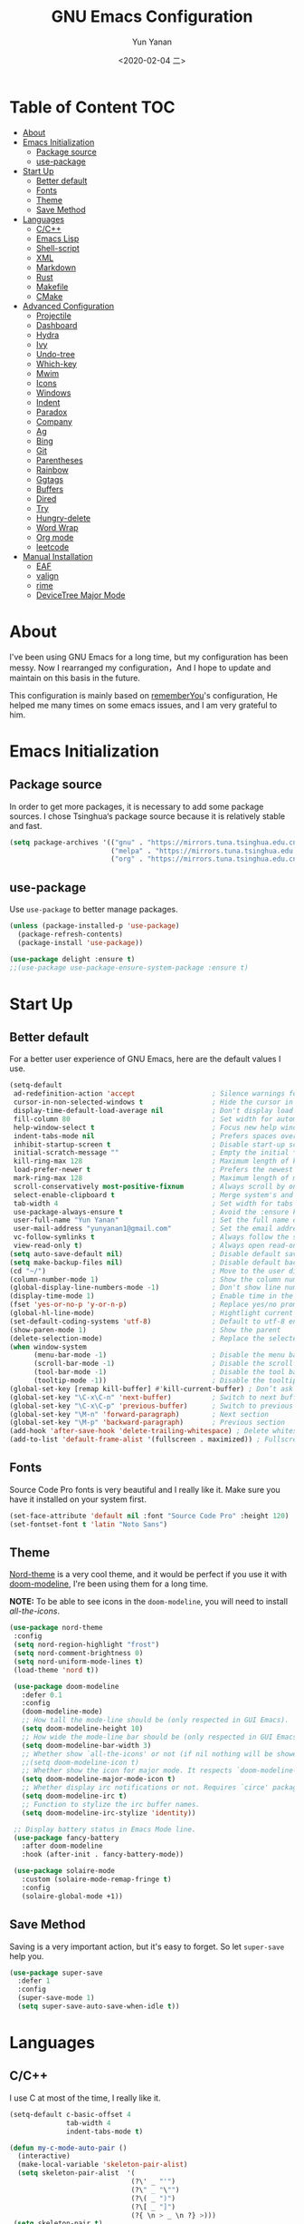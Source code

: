 #+TITLE: GNU Emacs Configuration
#+AUTHOR: Yun Yanan
#+OPTIONS: ^:nil
#+DATE: <2020-02-04 二>

* Table of Content                                                      :TOC:
- [[#about][About]]
- [[#emacs-initialization][Emacs Initialization]]
  - [[#package-source][Package source]]
  - [[#use-package][use-package]]
- [[#start-up][Start Up]]
  - [[#better-default][Better default]]
  - [[#fonts][Fonts]]
  - [[#theme][Theme]]
  - [[#save-method][Save Method]]
- [[#languages][Languages]]
  - [[#cc][C/C++]]
  - [[#emacs-lisp][Emacs Lisp]]
  - [[#shell-script][Shell-script]]
  - [[#xml][XML]]
  - [[#markdown][Markdown]]
  - [[#rust][Rust]]
  - [[#makefile][Makefile]]
  - [[#cmake][CMake]]
- [[#advanced-configuration][Advanced Configuration]]
  - [[#projectile][Projectile]]
  - [[#dashboard][Dashboard]]
  - [[#hydra][Hydra]]
  - [[#ivy][Ivy]]
  - [[#undo-tree][Undo-tree]]
  - [[#which-key][Which-key]]
  - [[#mwim][Mwim]]
  - [[#icons][Icons]]
  - [[#windows][Windows]]
  - [[#indent][Indent]]
  - [[#paradox][Paradox]]
  - [[#company][Company]]
  - [[#ag][Ag]]
  - [[#bing][Bing]]
  - [[#git][Git]]
  - [[#parentheses][Parentheses]]
  - [[#rainbow][Rainbow]]
  - [[#ggtags][Ggtags]]
  - [[#buffers][Buffers]]
  - [[#dired][Dired]]
  - [[#try][Try]]
  - [[#hungry-delete][Hungry-delete]]
  - [[#word-wrap][Word Wrap]]
  - [[#org-mode][Org mode]]
  - [[#leetcode][leetcode]]
- [[#manual-installation][Manual Installation]]
  - [[#eaf][EAF]]
  - [[#valign][valign]]
  - [[#rime][rime]]
  - [[#devicetree-major-mode][DeviceTree Major Mode]]

* About

I've been using GNU Emacs for a long time, but my configuration has been messy.
Now I rearranged my configuration，And I hope to update and maintain on this
basis in the future.

This configuration is mainly based on
[[https://github.com/rememberYou/.emacs.d][rememberYou]]'s configuration, He
helped me many times on some emacs issues, and I am very grateful to him.

* Emacs Initialization

** Package source

In order to get more packages, it is necessary to add some package sources. I
chose Tsinghua‘s package source because it is relatively stable and fast.

#+begin_src emacs-lisp :tangle yes
  (setq package-archives '(("gnu" . "https://mirrors.tuna.tsinghua.edu.cn/elpa/gnu/")
                           ("melpa" . "https://mirrors.tuna.tsinghua.edu.cn/elpa/melpa/")
                           ("org" . "https://mirrors.tuna.tsinghua.edu.cn/elpa/org/")))
#+end_src

** use-package

Use =use-package= to better manage packages.

#+begin_src emacs-lisp :tangle yes
  (unless (package-installed-p 'use-package)
    (package-refresh-contents)
    (package-install 'use-package))

  (use-package delight :ensure t)
  ;;(use-package use-package-ensure-system-package :ensure t)
#+end_src

* Start Up

** Better default

For a better user experience of GNU Emacs, here are the default values I use.

#+begin_src emacs-lisp :tangle yes
  (setq-default
   ad-redefinition-action 'accept                   ; Silence warnings for redefinition
   cursor-in-non-selected-windows t                 ; Hide the cursor in inactive windows
   display-time-default-load-average nil            ; Don't display load average
   fill-column 80                                   ; Set width for automatic line breaks
   help-window-select t                             ; Focus new help windows when opened
   indent-tabs-mode nil                             ; Prefers spaces over tabs
   inhibit-startup-screen t                         ; Disable start-up screen
   initial-scratch-message ""                       ; Empty the initial *scratch* buffer
   kill-ring-max 128                                ; Maximum length of kill ring
   load-prefer-newer t                              ; Prefers the newest version of a file
   mark-ring-max 128                                ; Maximum length of mark ring
   scroll-conservatively most-positive-fixnum       ; Always scroll by one line
   select-enable-clipboard t                        ; Merge system's and Emacs' clipboard
   tab-width 4                                      ; Set width for tabs
   use-package-always-ensure t                      ; Avoid the :ensure keyword for each package
   user-full-name "Yun Yanan"                       ; Set the full name of the current user
   user-mail-address "yunyanan1@gmail.com"          ; Set the email address of the current user
   vc-follow-symlinks t                             ; Always follow the symlinks
   view-read-only t)                                ; Always open read-only buffers in view-mode
  (setq auto-save-default nil)                      ; Disable default save method
  (setq make-backup-files nil)                      ; Disable default backup method
  (cd "~/")                                         ; Move to the user directory
  (column-number-mode 1)                            ; Show the column number
  (global-display-line-numbers-mode -1)             ; Don't show line number
  (display-time-mode 1)                             ; Enable time in the mode-line
  (fset 'yes-or-no-p 'y-or-n-p)                     ; Replace yes/no prompts with y/n
  (global-hl-line-mode)                             ; Hightlight current line
  (set-default-coding-systems 'utf-8)               ; Default to utf-8 encoding
  (show-paren-mode 1)                               ; Show the parent
  (delete-selection-mode)                           ; Replace the selected text
  (when window-system
		(menu-bar-mode -1)                          ; Disable the menu bar
		(scroll-bar-mode -1)                        ; Disable the scroll bar
		(tool-bar-mode -1)                          ; Disable the tool bar
		(tooltip-mode -1))                          ; Disable the tooltips
  (global-set-key [remap kill-buffer] #'kill-current-buffer) ; Don’t ask before killing a buffer
  (global-set-key "\C-x\C-n" 'next-buffer)          ; Switch to next buffer
  (global-set-key "\C-x\C-p" 'previous-buffer)      ; Switch to previous buffer
  (global-set-key "\M-n" 'forward-paragraph)        ; Next section
  (global-set-key "\M-p" 'backward-paragraph)       ; Previous section
  (add-hook 'after-save-hook 'delete-trailing-whitespace) ; Delete whitespace at the end of the line
  (add-to-list 'default-frame-alist '(fullscreen . maximized)) ; Fullscreen default
#+end_src

** Fonts

Source Code Pro fonts is very beautiful and I really like it. Make sure you have
it installed on your system first.

#+begin_src emacs-lisp :tangle yes
  (set-face-attribute 'default nil :font "Source Code Pro" :height 120)
  (set-fontset-font t 'latin "Noto Sans")
#+end_src

** Theme

[[https://github.com/arcticicestudio/nord-emacs][Nord-theme]] is a very cool theme, and it would be perfect if you use it with
[[https://github.com/seagle0128/doom-modeline][doom-modeline]], I're been using them for a long time.

*NOTE:* To be able to see icons in the =doom-modeline=, you will need to install
[[Icons][all-the-icons]].

#+begin_src emacs-lisp :tangle yes
 (use-package nord-theme
  :config
  (setq nord-region-highlight "frost")
  (setq nord-comment-brightness 0)
  (setq nord-uniform-mode-lines t)
  (load-theme 'nord t))

  (use-package doom-modeline
    :defer 0.1
    :config
    (doom-modeline-mode)
    ;; How tall the mode-line should be (only respected in GUI Emacs).
    (setq doom-modeline-height 10)
    ;; How wide the mode-line bar should be (only respected in GUI Emacs).
    (setq doom-modeline-bar-width 3)
    ;; Whether show `all-the-icons' or not (if nil nothing will be showed).
    ;;(setq doom-modeline-icon t)
    ;; Whether show the icon for major mode. It respects `doom-modeline-icon'.
    (setq doom-modeline-major-mode-icon t)
    ;; Whether display irc notifications or not. Requires `circe' package.
    (setq doom-modeline-irc t)
    ;; Function to stylize the irc buffer names.
    (setq doom-modeline-irc-stylize 'identity))

  ;; Display battery status in Emacs Mode line.
  (use-package fancy-battery
    :after doom-modeline
    :hook (after-init . fancy-battery-mode))

  (use-package solaire-mode
    :custom (solaire-mode-remap-fringe t)
    :config
    (solaire-global-mode +1))
#+end_src

** Save Method

Saving is a very important action, but it's easy to forget. So let =super-save=
help you.

#+begin_src emacs-lisp :tangle yes
  (use-package super-save
    :defer 1
    :config
    (super-save-mode 1)
    (setq super-save-auto-save-when-idle t))
#+end_src

* Languages

** C/C++

I use C at most of the time, I really like it.

#+begin_src emacs-lisp :tangle yes
  (setq-default c-basic-offset 4
                tab-width 4
                indent-tabs-mode t)

  (defun my-c-mode-auto-pair ()
    (interactive)
    (make-local-variable 'skeleton-pair-alist)
    (setq skeleton-pair-alist  '(
                                (?\' _ "'")
                                (?\" _ "\"")
                                (?\( _ ")")
                                (?\[ _ "]")
                                (?{ \n > _ \n ?} >)))
   (setq skeleton-pair t)
   (local-set-key (kbd "(") 'skeleton-pair-insert-maybe)
   (local-set-key (kbd "{") 'skeleton-pair-insert-maybe)
   (local-set-key (kbd "'") 'skeleton-pair-insert-maybe)
   (local-set-key (kbd "\"") 'skeleton-pair-insert-maybe)
   (local-set-key (kbd "[") 'skeleton-pair-insert-maybe))
   (add-hook 'c-mode-hook 'my-c-mode-auto-pair)

   (add-hook 'c-mode-hook 'linux-c-mode)
   (add-hook 'c++-mode-hook 'linux-cpp-mode)
   (defun linux-c-mode()
     (interactive)
     (c-set-style "K&R")
     (c-toggle-hungry-state)
     (setq c-basic-offset 4))
   (defun linux-cpp-mode()
     (define-key c++-mode-map [return] 'newline-and-indent)
     (define-key c++-mode-map [(control c) (c)] 'compile)
     (interactive)
     (c-set-style "K&R")
     (c-toggle-auto-state)
     (c-toggle-hungry-state)
     (setq c-basic-offset 4)
     (imenu-add-menubar-index)
     (which-function-mode))
#+end_src

** Emacs Lisp

#+begin_src emacs-lisp :tangle yes
  (use-package elisp-mode :ensure nil :delight "ξ ")
#+end_src

*** =Eldoc=

Provides minibuffer hints when working with Emacs Lisp.

#+begin_src emacs-lisp :tangle yes
  (use-package eldoc
    :delight
    :hook (emacs-lisp-mode . eldoc-mode))
#+end_src

** Shell-script

The snippet below ensures that the execution right is automatically granted to
save a shell script file that begins with a =#!=:

#+begin_src emacs-lisp :tangle yes
  (use-package sh-script
    :ensure nil
    :hook (after-save . executable-make-buffer-file-executable-if-script-p))
#+end_src

** XML

#+begin_src emacs-lisp :tangle yes
  (use-package xml-mode
    :ensure nil
    :mode ("\\.wsdl\\'" "\\.xsd\\'"))
#+end_src

** Markdown

#+begin_src emacs-lisp :tangle yes
(use-package markdown-mode
  :mode (("README\\.md\\'" . gfm-mode)
         ("\\.md\\'" . markdown-mode)
         ("\\.markdown\\'" . markdown-mode))
  :init (setq markdown-command "multimarkdown"))
#+end_src

** Rust

I am learning rust, it's great!

#+begin_src emacs-lisp :tangle yes
(use-package rust-mode
    :config
	(add-hook 'rust-mode-hook
    (lambda () (setq indent-tabs-mode nil)))

	(setq rust-format-on-save t)
	(define-key rust-mode-map (kbd "C-c C-c") 'rust-run))
#+end_src

** Makefile

There are many Makefile files in the Linux kernel that begin with the name
"Makefile", such as "Makefile.build", and I want to use makefile-mode when I
open these files, too.

#+begin_src emacs-lisp :tangle yes
(use-package simple
	:ensure nil
	:mode (("Makefile\\." . makefile-mode)))
#+end_src

** CMake

Using Cmake to automatically generate makefiles is also a good option.

#+begin_src emacs-lisp :tangle yes
(use-package cmake-mode
	:mode (("CMakeLists\\.txt\\'" . cmake-mode)))
#+end_src

* Advanced Configuration

** Projectile

Projectile is a project interaction library for Emacs.

#+begin_src emacs-lisp :tangle yes
(use-package projectile
  :config (projectile-mode +1)
  :bind (:map projectile-mode-map
			  ("s-p" . projectile-command-map)))
#+end_src

** Dashboard

Dashboard can tell me the startup time, the number of packages loaded, etc. It
can also let me start my work more quickly.

#+begin_src emacs-lisp :tangle yes
(use-package dashboard
  :if (< (length command-line-args) 2)
  :init
  ;; (add-hook 'after-init-hook 'dashboard-refresh-buffer)
  :custom
  (dashboard-banner-logo-title "Stay Hungry, Stay Foolish.")
  (dashboard-center-content t)
  (dashboard-items '((recents  . 5)
					 (bookmarks . 5)
					 (projects . 5)
					 (agenda . 5)))
  (dashboard-set-file-icons t)
  (dashboard-set-heading-icons t)
  (dashboard-set-navigator t)
  (dashboard-startup-banner 'logo)

  :config
  (add-to-list 'dashboard-item-generators '(packages . dashboard-load-packages))
  (dashboard-setup-startup-hook))
#+end_src

** Hydra

Hydra allows me to display a list of all the commands implemented in the echo area and easily interact with them.

#+begin_src emacs-lisp :tangle yes
(use-package hydra
  :bind (("<f6> g" . hydra-go-to-file/body)
		 ("<f6> w" . hydra-windows/body)
		 ("<f6> c" . hydra-copy/body)))

(use-package major-mode-hydra
  :after hydra
  :preface
  (defun with-alltheicon (icon str &optional height v-adjust)
    "Displays an icon from all-the-icon."
    (s-concat (all-the-icons-alltheicon icon :v-adjust (or v-adjust 0) :height (or height 1)) " " str))

  (defun with-faicon (icon str &optional height v-adjust)
    "Displays an icon from Font Awesome icon."
    (s-concat (all-the-icons-faicon icon :v-adjust (or v-adjust 0) :height (or height 1)) " " str))

  (defun with-fileicon (icon str &optional height v-adjust)
    "Displays an icon from the Atom File Icons package."
    (s-concat (all-the-icons-fileicon icon :v-adjust (or v-adjust 0) :height (or height 1)) " " str))

  (defun with-material (icon str &optional height v-adjust)
    "Displays an icon from the Atom File Icons package."
    (s-concat (all-the-icons-material icon :v-adjust (or v-adjust 0) :height (or height 1)) " " str))

  (defun with-octicon (icon str &optional height v-adjust)
    "Displays an icon from the GitHub Octicons."
    (s-concat (all-the-icons-octicon icon :v-adjust (or v-adjust 0) :height (or height 1)) " " str)))

(pretty-hydra-define hydra-go-to-file
  (:hint nil :color teal :quit-key "q" :title (with-faicon "file-text-o" "Go To" 1 -0.05))
  ("Config"
   (("c" (find-file "~/.emacs.d/config.org") "emacs"))
   "Other"
   ()))

(pretty-hydra-define hydra-windows
  (:hint nil :forein-keys warn :quit-key "q" :title (with-faicon "windows" "Windows" 1 -0.05))
  ("Window"
   (("b" balance-windows "balance")
    ("i" enlarge-window "heighten")
    ("j" shrink-window-horizontally "narrow")
    ("k" shrink-window "lower")
    ("l" enlarge-window-horizontally "widen")
    ("s" switch-window-then-swap-buffer "swap" :color teal))
   "Zoom"
   (("-" text-scale-decrease "out")
    ("+" text-scale-increase "in")
    ("=" (text-scale-increase 0) "reset"))))

(pretty-hydra-define hydra-copy
  (:hint nil :color teal :quit-key "q" :title (with-faicon
											   "clipboard" "Copy" 1 -0.05))
  ("file"
   (("f" copy-file-name&path-to-clipboard "name & path")
	("p" copy-file-path-to-clipboard "path")
	("n" copy-file-name-to-clipboard "name"))))

(use-package simple :ensure nil
  :defer 2
  :config
  (defun copy-file-name&path-to-clipboard ()
	"Put the current file name and path on clipboard"
	(interactive)
	(let ((filename (if (equal major-mode 'dired-mode)
						default-directory
					  (buffer-file-name))))
	  (when filename
		(with-temp-buffer
		  (insert filename)
		  (clipboard-kill-region (point-min) (point-max)))
		(message filename))))

  (defun copy-file-path-to-clipboard ()
	"Put the current file path on clipboard"
	(interactive)
	(with-temp-buffer
	  (insert default-directory)
	  (clipboard-kill-region (point-min) (point-max)))
	(message default-directory))

  (defun copy-file-name-to-clipboard ()
	"Put the current file name on clipboard"
	(interactive)
	(with-temp-buffer
	  (let ((filename buffer-name)
			(message filename)))
	  (insert filename())
	  (clipboard-kill-region (point-min) (point-max)))
	(buffer-name)))
#+end_src

** Ivy

Ivy is a generic completion mechanism for Emacs.

#+begin_src emacs-lisp :tangle yes
(use-package ivy
  :delight
  :after ivy-rich
  :diminish (ivy-mode . "")
  :bind
  :config
  (ivy-mode 1)
  ;; add ‘recentf-mode’ and bookmarks to ‘ivy-switch-buffer’.
  (setq ivy-use-virtual-buffers t)

  (setq enable-recursive-minibuffers t)

  ;; number of result lines to display
  (setq ivy-height 10)
  ;; does not count candidates
  (setq ivy-count-format "")
  ;; no regexp by default
  (setq ivy-initial-inputs-alist nil)
  ;; configure regexp engine.
  (setq ivy-re-builders-alist
	  ;; allow input not in order
        '((t   . ivy--regex-ignore-order))))

(use-package ivy-rich
  :defer 0.1
  :preface
  (defun ivy-rich-branch-candidate (candidate)
    "Displays the branch candidate of the candidate for ivy-rich."
    (let ((candidate (expand-file-name candidate ivy--directory)))
      (if (or (not (file-exists-p candidate)) (file-remote-p candidate))
          ""
        (format "%s%s"
                (propertize
                 (replace-regexp-in-string abbreviated-home-dir "~/"
                                           (file-name-directory
                                            (directory-file-name candidate)))
                 'face 'font-lock-doc-face)
                (propertize
                 (file-name-nondirectory
                  (directory-file-name candidate))
                 'face 'success)))))

  (defun ivy-rich-compiling (candidate)
    "Displays compiling buffers of the candidate for ivy-rich."
    (let* ((candidate (expand-file-name candidate ivy--directory)))
      (if (or (not (file-exists-p candidate)) (file-remote-p candidate)
              (not (magit-git-repo-p candidate)))
          ""
        (if (my/projectile-compilation-buffers candidate)
            "compiling"
          ""))))

  (defun ivy-rich-file-group (candidate)
    "Displays the file group of the candidate for ivy-rich"
    (let ((candidate (expand-file-name candidate ivy--directory)))
      (if (or (not (file-exists-p candidate)) (file-remote-p candidate))
          ""
        (let* ((group-id (file-attribute-group-id (file-attributes candidate)))
               (group-function (if (fboundp #'group-name) #'group-name #'identity))
               (group-name (funcall group-function group-id)))
          (format "%s" group-name)))))

  (defun ivy-rich-file-modes (candidate)
    "Displays the file mode of the candidate for ivy-rich."
    (let ((candidate (expand-file-name candidate ivy--directory)))
      (if (or (not (file-exists-p candidate)) (file-remote-p candidate))
          ""
        (format "%s" (file-attribute-modes (file-attributes candidate))))))

  (defun ivy-rich-file-size (candidate)
    "Displays the file size of the candidate for ivy-rich."
    (let ((candidate (expand-file-name candidate ivy--directory)))
      (if (or (not (file-exists-p candidate)) (file-remote-p candidate))
          ""
        (let ((size (file-attribute-size (file-attributes candidate))))
          (cond
           ((> size 1000000) (format "%.1fM " (/ size 1000000.0)))
           ((> size 1000) (format "%.1fk " (/ size 1000.0)))
           (t (format "%d " size)))))))

  (defun ivy-rich-file-user (candidate)
    "Displays the file user of the candidate for ivy-rich."
    (let ((candidate (expand-file-name candidate ivy--directory)))
      (if (or (not (file-exists-p candidate)) (file-remote-p candidate))
          ""
        (let* ((user-id (file-attribute-user-id (file-attributes candidate)))
               (user-name (user-login-name user-id)))
          (format "%s" user-name)))))

  (defun ivy-rich-switch-buffer-icon (candidate)
    "Returns an icon for the candidate out of `all-the-icons'."
    (with-current-buffer
        (get-buffer candidate)
      (let ((icon (all-the-icons-icon-for-mode major-mode :height 0.9)))
        (if (symbolp icon)
            (all-the-icons-icon-for-mode 'fundamental-mode :height 0.9)
          icon))))
  :config
  (plist-put ivy-rich-display-transformers-list
             'counsel-find-file
             '(:columns
               ((ivy-rich-candidate               (:width 73))
                (ivy-rich-file-user               (:width 8 :face font-lock-doc-face))
                (ivy-rich-file-group              (:width 4 :face font-lock-doc-face))
                (ivy-rich-file-modes              (:width 11 :face font-lock-doc-face))
                (ivy-rich-file-size               (:width 7 :face font-lock-doc-face))
                (ivy-rich-file-last-modified-time (:width 30 :face font-lock-doc-face)))))
  (plist-put ivy-rich-display-transformers-list
             'counsel-projectile-switch-project
             '(:columns
               ((ivy-rich-branch-candidate        (:width 80))
                (ivy-rich-compiling))))
  (plist-put ivy-rich-display-transformers-list
             'ivy-switch-buffer
             '(:columns
               ((ivy-rich-switch-buffer-icon       (:width 2))
                (ivy-rich-candidate                (:width 40))
                (ivy-rich-switch-buffer-size       (:width 7))
                (ivy-rich-switch-buffer-indicators (:width 4 :face error :align right))
                (ivy-rich-switch-buffer-major-mode (:width 20 :face warning)))
               :predicate (lambda (cand) (get-buffer cand))))
  (ivy-rich-mode 1))

(use-package swiper
  :after ivy
  :bind (("C-s" . swiper)))

(use-package counsel
  :after ivy
  :delight
  :bind (("C-x C-d" . counsel-dired-jump)
         ("M-x" . counsel-M-x)
		 ("C-x C-f" . counsel-find-file)
		 ("<f1> f" . counsel-describe-function)
		 ("<f1> v" . counsel-describe-variable)
		 ("C-c k" . counsel-ag))
  :config (counsel-mode)
  :custom (counsel-rg-base-command "rg -S -M 150 --no-heading --line-number --color never %s"))

(use-package all-the-icons-ivy
  :after (all-the-icons ivy)
  :custom (all-the-icons-ivy-buffer-commands '(ivy-switch-buffer-other-window))
  :config
  (add-to-list 'all-the-icons-ivy-file-commands 'counsel-dired-jump)
  (add-to-list 'all-the-icons-ivy-file-commands 'counsel-find-library)
  (all-the-icons-ivy-setup))
#+end_src

** Undo-tree

Undo-tree allows mē to make undo and redo clearer.

#+begin_src emacs-lisp :tangle yes
  (use-package undo-tree
    :delight
    :bind ("C--" . undo-tree-redo)
    :init (global-undo-tree-mode)
    :custom
    (undo-tree-visualizer-timestamps t)
    (undo-tree-visualizer-diff t)
    (undo-tree-history-directory-alist `(("." . "~/.emacs.d/.cache/"))))
#+end_src

** Which-key

It’s difficult to remember all the keyboard shortcuts. The which-key package
helps to solve this.

#+begin_src emacs-lisp :tangle yes
(use-package which-key
  :defer 0.2
  :delight
  :config (which-key-mode))
#+end_src

** Mwim

Mwim allows the cursor to move smarter at the head or end of the line

#+begin_src emacs-lisp :tangle yes
(use-package mwim
  :bind
  ("C-a" . mwim-beginning)
  ("C-e" . mwim-end))
#+end_src

** Icons

Icons can make emacs look more beautiful.

#+begin_src emacs-lisp :tangle yes
  (use-package all-the-icons :defer 0.5)
#+end_src

** Windows

Most of the time, when I open a new window with =C-x 2= or =C-x 3= it is to
switch directly to it and perform an action.

#+begin_src emacs-lisp :tangle yes
  (use-package window
    :ensure nil
    :bind (("C-x 3" . hsplit-last-buffer)
           ("C-x 2" . vsplit-last-buffer))
    :preface
    (defun hsplit-last-buffer ()
      "Gives the focus to the last created horizontal window."
      (interactive)
      (split-window-horizontally)
      (other-window 1))

    (defun vsplit-last-buffer ()
      "Gives the focus to the last created vertical window."
      (interactive)
      (split-window-vertically)
      (other-window 1)))

#+end_src

*** =switch-window=

Displays an overlay in each window showing a unique key, then asks the user
where to move in the window.

#+begin_src emacs-lisp :tangle yes
(use-package switch-window
  :bind (("C-x w" . switch-window-then-swap-buffer)))
#+end_src

*** =window-number=

Use Alt +number to quickly switch Windows.

#+begin_src emacs-lisp :tangle yes
(use-package window-numbering
  :defer 0.5
  :config (window-numbering-mode))
#+end_src

** Indent

Auto-indent code as you write.

#+begin_src emacs-lisp :tangle yes
(use-package aggressive-indent
  :hook ((c-mode . aggressive-indent-mode)
         (emacs-lisp-mode . aggressive-indent-mode)
         (lisp-mode . aggressive-indent-mode))
  :custom (aggressive-indent-comments-too))
#+end_src

** Paradox

Improved GNU Emacs standard package menu.

#+begin_src emacs-lisp :tangle yes
(use-package paradox
  :defer 1
  :custom
  (paradox-column-width-package 27)
  (paradox-column-width-version 13)
  (paradox-execute-asynchronously t)
  (paradox-hide-wiki-packages t)
  :config
  (paradox-enable)
  (remove-hook 'paradox-after-execute-functions #'paradox--report-buffer-print))
#+end_src

** Company

Company provides auto-completion at point and to Displays a small pop-in
containing the candidates.

#+begin_src emacs-lisp :tangle yes
  (use-package company
    :defer 1
	:custom
	(company-begin-commands '(self-insert-command))
	(company-idle-delay .1)
	(company-minimum-prefix-length 2)
	(company-show-numbers t)
	(company-tooltip-align-annotations 't)
	(global-company-mode t))

  (use-package company-box
	:disabled
	:after company
	:delight
	:hook (company-mode . company-box-mode))

  ;; company tabnine
  (use-package company-tabnine
	:after company
	:config (add-to-list 'company-backends #'company-tabnine)
	;; Trigger completion immediately.
	(setq company-idle-delay 0.5)
	;; Number the candidates (use M-1, M-2 etc to select completions).
	(setq company-show-numbers nil)
	;; Use the tab-and-go frontend.
	;; Allows TAB to select and complete at the same time.
	(company-tng-configure-default)
	(setq company-frontends
		  '(company-tng-frontend
			company-pseudo-tooltip-frontend
			company-echo-metadata-frontend)))
#+end_src

** Ag

Faster search for what you want.

#+begin_src emacs-lisp :tangle yes
(use-package ag
  :defer 1
  :config
  (setq ag-highlight-search t))
#+end_src

** Bing

I always come across words I don't know. I look them up in a bing dictionary.

#+begin_src emacs-lisp :tangle yes
(use-package bing-dict
  :bind
  (("C-c t" . 'bing-dict-brief))
  :config
  (setq bing-dict-vocabulary-save t)
  (setq bing-dict-vocabulary-file "~/bing_vocabulary.org"))
#+end_src

** Git

It is quite common to work on Git repositories, so it is important to have a
configuration that we like.

*** =git-gutter=

In addition to that, I like to see the lines that are being modified in the file
while it is being edited.

#+begin_src emacs-lisp :tangle yes
(use-package git-gutter
  :defer 2
  :delight
  :init (global-git-gutter-mode +1))
#+end_src

*** =magit=

Magit is an interface to the version control system Git, implemented as an Emacs
package.

#+begin_src emacs-lisp :tangle yes
(use-package magit :defer 1)
#+end_src

** Parentheses

Managing parentheses can be painful. One of the first things you want to do is
to change the appearance of the highlight of the parentheses pairs.

#+begin_src emacs-lisp :tangle yes
(use-package faces
  :ensure nil
  :custom (show-paren-delay 0)
  :config
  (set-face-background 'show-paren-match "#262b36")
  (set-face-bold 'show-paren-match t)
  (set-face-foreground 'show-paren-match "#ffffff"))
#+end_src

*** =rainbow-delimiters=

Rainbow-delimiters can make parentheses like a rainbow of colors.

#+begin_src emacs-lisp :tangle yes
(use-package rainbow-delimiters
  :hook (prog-mode . rainbow-delimiters-mode))
#+end_src

*** =smartparens=

In my opinion, it is the most powerful package to deal with the
parenthesis. Anyway, if you don't like it, you can try taking a look at
=paredit= or =autopair=.

#+begin_src emacs-lisp :tangle yes
  (use-package smartparens
    :defer 1
    :delight
    :custom (sp-escape-quotes-after-insert nil)
    :config (smartparens-global-mode 1))
#+end_src

** Rainbow

This minor mode sets background color to strings that match color
names, e.g. #0000ff is displayed in white with a blue background.

#+begin_src emacs-lisp :tangle yes
(use-package rainbow-mode
  :delight
  :hook (prog-mode))
#+end_src

** Ggtags

I use ggtags to read the code in emacs, it needs to work with GNU Global.

#+begin_src emacs-lisp :tangle yes
(use-package ggtags
  :init
  (add-hook 'c-mode-common-hook
			(lambda ()
			  (when (derived-mode-p 'c-mode 'c++-mode)
				(ggtags-mode 1))))
  :preface
  (defun my/kill-ggtags-global-buffer ()
	(interactive)
	(flet ((kill-buffer-ask (buffer) (kill-buffer buffer)))
	  (kill-matching-buffers "ggtags-global")))
  :bind (:map ggtags-mode-map
			  ("M-g k" . my/kill-ggtags-global-buffer)
			  ("M-t" . ggtags-find-definition)
			  ("M-r" . ggtags-find-reference)))
#+end_src

** Buffers

Buffers can quickly become a mess. For some people, it’s not a problem, but I
like being able to find my way easily.

#+begin_src emacs-lisp :tangle yes
(use-package ibuffer
  :bind ("C-x C-b" . ibuffer))

(use-package ibuffer-projectile
  :after ibuffer
  :preface
  (defun my/ibuffer-projectile ()
    (ibuffer-projectile-set-filter-groups)
    (unless (eq ibuffer-sorting-mode 'alphabetic)
      (ibuffer-do-sort-by-alphabetic)))
  :hook (ibuffer . my/ibuffer-projectile))
#+end_src

Some buffers should not be deleted by accident:

#+begin_src emacs-lisp :tangle yes
(defvar *protected-buffers* '("*scratch*" "*Messages*")
  "Buffers that cannot be killed.")

(defun my/protected-buffers ()
  "Protects some buffers from being killed."
  (dolist (buffer *protected-buffers*)
    (with-current-buffer buffer
      (emacs-lock-mode 'kill))))

(add-hook 'after-init-hook #'my/protected-buffers)
#+end_src

** Dired

GNU Emacs is also a file explorer.

#+begin_src emacs-lisp :tangle yes
(use-package dired
  :ensure nil
  :delight "Dired "
  :custom
  (dired-auto-revert-buffer t)
  (dired-dwim-target t)
  (dired-hide-details-hide-symlink-targets nil)
  (dired-listing-switches "-alh")
  (dired-ls-F-marks-symlinks nil)
  (dired-recursive-copies 'always))

(use-package dired-narrow
  :bind (("C-c C-n" . dired-narrow)
         ("C-c C-f" . dired-narrow-fuzzy)
         ("C-c C-r" . dired-narrow-regexp)))

(use-package dired-subtree
  :bind (:map dired-mode-map
              ("<backtab>" . dired-subtree-cycle)
              ("<tab>" . dired-subtree-toggle)))
#+end_src

** Try

Useful to temporary use a package.

#+begin_src emacs-lisp :tangle yes
  (use-package try :defer 5)
#+end_src

** Hungry-delete

#+BEGIN_QUOTE
Deleting a whitespace character will delete all whitespace until the next
non-whitespace character.

[[https://github.com/nflath/hungry-delete][Nathaniel Flath]]
#+END_QUOTE

#+begin_src emacs-lisp :tangle yes
  (use-package hungry-delete
    :defer 0.7
    :delight
    :config (global-hungry-delete-mode))
#+end_src

** Word Wrap

I like to have lines of the same length.

#+begin_src emacs-lisp :tangle yes
  (use-package simple
    :ensure nil
    :delight (auto-fill-function)
    :bind ("C-x p" . pop-to-mark-command)
    :hook ((prog-mode . turn-on-auto-fill)
           (text-mode . turn-on-auto-fill))
    :custom (set-mark-command-repeat-pop t))
#+end_src

** Org mode
*** =org-bullets=

Prettier bullets in org-mode.

#+begin_src emacs-lisp :tangle yes
  (use-package org-bullets
    :hook (org-mode . org-bullets-mode)
    :custom
    (org-bullets-bullet-list '("●" "►" "▸")))
#+end_src

*** =toc-org=

It can generate table of content in the org file.

#+begin_src emacs-lisp :tangle yes
  (use-package toc-org
    :hook (org-mode . toc-org-mode)
          (markdown-mode . toc-org-mode))
#+end_src

*** =htmlize=

Org needs it for exporting HTML files.

#+begin_src emacs-lisp :tangle yes
  (use-package htmlize :defer 1)
#+end_src

** leetcode
#+begin_src emacs-lisp :tangle yes
  ;; (use-package leetcode
  ;; :config
  ;; (setq leetcode-prefer-language "c"))
#+end_src

* Manual Installation

There are many emacs packages that are not in the [[http://git.savannah.gnu.org/cgit/emacs/elpa.git][GNU ELPA repository]], but they
are also excellent. So if we want to use these packages we have to install them
manually. So I created =./lisp= directory just for these packages.

** EAF

*NOTE: This package can only be used under Linux!!!*

#+begin_quote
[[https://github.com/manateelazycat/emacs-application-framework][EAF]] is a GUI application framework that revolutionizes Emacs graphical
capabilities to ultimately Live in Emacs.
#+end_quote

EAF is still under active development, it can used to read PDF, preview org and
markdown files, draw flow charts, mind maps, and more. I think you guessed it,
it requires some other dependency, like python3. So, if you want to use this
package, please at least read its [[https://github.com/manateelazycat/emacs-application-framework][home page]].

#+begin_src emacs-lisp :tangle yes
  ;; (use-package eaf
  ;;   :load-path "~/.emacs.d/lisp/emacs-application-framework"
  ;;   :custom
  ;;   (eaf-find-alternate-file-in-dired t)
  ;;   :config
  ;;   (eaf-bind-key scroll_up "C-n" eaf-pdf-viewer-keybinding)
  ;;   (eaf-bind-key scroll_down "C-p" eaf-pdf-viewer-keybinding)
  ;;   (eaf-bind-key take_photo "p" eaf-camera-keybinding))
#+end_src


** valign

#+begin_quote
This package provides visual alignment for Org tables on GUI Emacs.
#+end_quote

#+begin_src emacs-lisp :tangle yes
(use-package valign
  :load-path "~/.emacs.d/lisp/valign"
  :hook (org-mode . valign-mode))
#+end_src

** rime

#+begin_quote
Chinese input method in Emacs
#+end_quote

#+begin_src emacs-lisp :tangle yes
(use-package rime
  :load-path "~/.emacs.d/lisp/emacs-rime"
  :config
  (setq rime-user-data-dir "~/.config/fcitx/rime")
  (setq rime-posframe-properties
		(list :background-color "#333333"
              :foreground-color "#dcdccc"
              :font "WenQuanYi Micro Hei Mono-14"
              :internal-border-width 10))
  (setq default-input-method "rime"
		rime-show-candidate 'posframe))
#+end_src

** DeviceTree Major Mode

#+begin_quote
When modifying device tree files in the Linux kernel, a major mode is required.
#+end_quote

#+begin_src emacs-lisp :tangle yes
(use-package dts-mode
  :mode (("\\.dts\\'" . dts-mode)
         ("\\.dtsi\\'" . dts-mode)))
#+end_src
